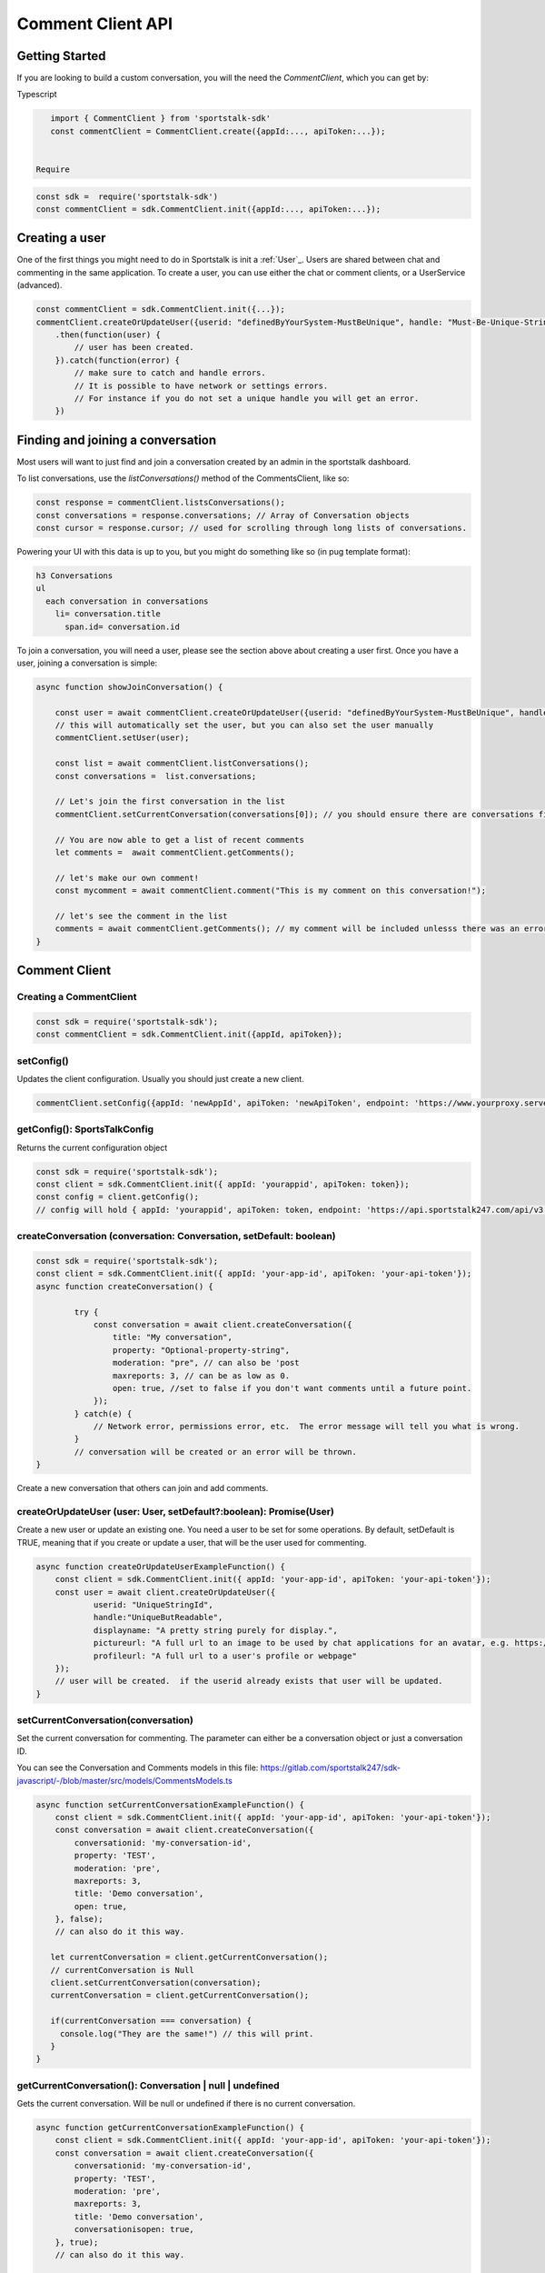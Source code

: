 ==================
Comment Client API
==================

Getting Started
---------------
If you are looking to build a custom conversation, you will the need the `CommentClient`, which you can get by:

Typescript

.. code-block:: javascript

    import { CommentClient } from 'sportstalk-sdk'
    const commentClient = CommentClient.create({appId:..., apiToken:...});


 Require

.. code-block:: javascript

    const sdk =  require('sportstalk-sdk')
    const commentClient = sdk.CommentClient.init({appId:..., apiToken:...});


Creating a user
---------------
One of the first things you might need to do in Sportstalk is init a :ref:`User`_. Users are shared between chat and commenting in the same application.
To create a user, you can use either the chat or comment clients, or a UserService (advanced).

.. code-block:: javascript

    const commentClient = sdk.CommentClient.init({...});
    commentClient.createOrUpdateUser({userid: "definedByYourSystem-MustBeUnique", handle: "Must-Be-Unique-String"})
        .then(function(user) {
            // user has been created.
        }).catch(function(error) {
            // make sure to catch and handle errors.
            // It is possible to have network or settings errors.
            // For instance if you do not set a unique handle you will get an error.
        })


Finding and joining a conversation
----------------------------------
Most users will want to just find and join a conversation created by an admin in the sportstalk dashboard.

To list conversations, use the `listConversations()` method of the CommentsClient, like so:

.. code-block:: javascript

    const response = commentClient.listsConversations();
    const conversations = response.conversations; // Array of Conversation objects
    const cursor = response.cursor; // used for scrolling through long lists of conversations.


Powering your UI with this data is up to you, but you might do something like so (in pug template format):

.. code-block:: pug

    h3 Conversations
    ul
      each conversation in conversations
        li= conversation.title
          span.id= conversation.id


To join a conversation, you will need a user, please see the section above about creating a user first.
Once you have a user, joining a conversation is simple:

.. code-block:: javascript

    async function showJoinConversation() {

        const user = await commentClient.createOrUpdateUser({userid: "definedByYourSystem-MustBeUnique", handle: "Must-Be-Unique-String"})
        // this will automatically set the user, but you can also set the user manually
        commentClient.setUser(user);

        const list = await commentClient.listConversations();
        const conversations =  list.conversations;

        // Let's join the first conversation in the list
        commentClient.setCurrentConversation(conversations[0]); // you should ensure there are conversations first to avoid a null error

        // You are now able to get a list of recent comments
        let comments =  await commentClient.getComments();

        // let's make our own comment!
        const mycomment = await commentClient.comment("This is my comment on this conversation!");

        // let's see the comment in the list
        comments = await commentClient.getComments(); // my comment will be included unlesss there was an error
    }


Comment Client
--------------

Creating a CommentClient
~~~~~~~~~~~~~~~~~~~~~~~~

.. code-block:: javascript

    const sdk = require('sportstalk-sdk');
    const commentClient = sdk.CommentClient.init({appId, apiToken});



setConfig()
~~~~~~~~~~~

Updates the client configuration. Usually you should just create a new client.

.. code-block:: javascript

    commentClient.setConfig({appId: 'newAppId', apiToken: 'newApiToken', endpoint: 'https://www.yourproxy.server'});




getConfig(): SportsTalkConfig
~~~~~~~~~~~~~~~~~~~~~~~~~~~~~

Returns the current configuration object

.. code-block:: javascript

    const sdk = require('sportstalk-sdk');
    const client = sdk.CommentClient.init({ appId: 'yourappid', apiToken: token});
    const config = client.getConfig();
    // config will hold { appId: 'yourappid', apiToken: token, endpoint: 'https://api.sportstalk247.com/api/v3' }


createConversation (conversation: Conversation, setDefault: boolean)
~~~~~~~~~~~~~~~~~~~~~~~~~~~~~~~~~~~~~~~~~~~~~~~~~~~~~~~~~~~~~~~~~~~~

.. code-block:: javascript

    const sdk = require('sportstalk-sdk');
    const client = sdk.CommentClient.init({ appId: 'your-app-id', apiToken: 'your-api-token'});
    async function createConversation() {

            try {
                const conversation = await client.createConversation({
                    title: "My conversation",
                    property: "Optional-property-string",
                    moderation: "pre", // can also be 'post
                    maxreports: 3, // can be as low as 0.
                    open: true, //set to false if you don't want comments until a future point.
                });
            } catch(e) {
                // Network error, permissions error, etc.  The error message will tell you what is wrong.
            }
            // conversation will be created or an error will be thrown.
    }


Create a new conversation that others can join and add comments.


createOrUpdateUser (user: User, setDefault?:boolean): Promise(User)
~~~~~~~~~~~~~~~~~~~~~~~~~~~~~~~~~~~~~~~~~~~~~~~~~~~~~~~~~~~~~~~~~~~

Create a new user or update an existing one.   You need a user to be set for some operations.
By default, setDefault is TRUE, meaning that if you create or update a user, that will be the user used for commenting.

.. code-block:: javascript

    async function createOrUpdateUserExampleFunction() {
        const client = sdk.CommentClient.init({ appId: 'your-app-id', apiToken: 'your-api-token'});
        const user = await client.createOrUpdateUser({
                userid: "UniqueStringId",
                handle:"UniqueButReadable",
                displayname: "A pretty string purely for display.",
                pictureurl: "A full url to an image to be used by chat applications for an avatar, e.g. https://...."
                profileurl: "A full url to a user's profile or webpage"
        });
        // user will be created.  if the userid already exists that user will be updated.
    }


setCurrentConversation(conversation)
~~~~~~~~~~~~~~~~~~~~~~~~~~~~~~~~~~~~

Set the current conversation for commenting.
The parameter can either be a conversation object or just a conversation ID.

You can see the Conversation and Comments models in this file:
https://gitlab.com/sportstalk247/sdk-javascript/-/blob/master/src/models/CommentsModels.ts

.. code-block:: javascript

    async function setCurrentConversationExampleFunction() {
        const client = sdk.CommentClient.init({ appId: 'your-app-id', apiToken: 'your-api-token'});
        const conversation = await client.createConversation({
            conversationid: 'my-conversation-id',
            property: 'TEST',
            moderation: 'pre',
            maxreports: 3,
            title: 'Demo conversation',
            open: true,
        }, false);
        // can also do it this way.

       let currentConversation = client.getCurrentConversation();
       // currentConversation is Null
       client.setCurrentConversation(conversation);
       currentConversation = client.getCurrentConversation();

       if(currentConversation === conversation) {
         console.log("They are the same!") // this will print.
       }
    }


getCurrentConversation(): Conversation | null | undefined
~~~~~~~~~~~~~~~~~~~~~~~~~~~~~~~~~~~~~~~~~~~~~~~~~~~~~~~~~
Gets the current conversation.  Will be null or undefined if there is no current conversation.

.. code-block:: javascript

    async function getCurrentConversationExampleFunction() {
        const client = sdk.CommentClient.init({ appId: 'your-app-id', apiToken: 'your-api-token'});
        const conversation = await client.createConversation({
            conversationid: 'my-conversation-id',
            property: 'TEST',
            moderation: 'pre',
            maxreports: 3,
            title: 'Demo conversation',
            conversationisopen: true,
        }, true);
        // can also do it this way.

       const theSameConversation = client.getCurrentConversation();
       if(theSameConversation === conversation) {
         console.log("They are the same!") // this will print.
       }
    }



getConversation(conversation: Conversation | string): Promise<Conversation>
~~~~~~~~~~~~~~~~~~~~~~~~~~~~~~~~~~~~~~~~~~~~~~~~~~~~~~~~~~~~~~~~~~~~~~~~~~~

Retrieves data about a specific conversation from the server.

.. code-block:: javascript

    async function getConversationExampleFunction() {
        const client = sdk.CommentClient.init({ appId: 'your-app-id', apiToken: 'your-api-token'});
        const conversation = await client.createConversation({
            conversationid: 'my-conversation-id',
            property: 'TEST',
            moderation: 'pre',
            maxreports: 3,
            title: 'Demo conversation',
            conversationisopen: true,
        }, false);
        // can also do it this way.

       const conversationFromServer = client.getConversation('my-conversation-id');
    }


deleteConversation(conversation: Conversation | string)
~~~~~~~~~~~~~~~~~~~~~~~~~~~~~~~~~~~~~~~~~~~~~~~~~~~~~~~

Deletes a conversation

.. code-block:: javascript

    const sdk = require('sportstalk-sdk');

    async function deleteConversationExampleFunction() {
        const client = sdk.CommentClient.init({ appId: 'your-app-id', apiToken: 'your-api-token'});
        const conversation = await client.createConversation({
            conversationid: 'my-conversation-id',
            property: 'TEST',
            moderation: 'pre',
            maxreports: 3,
            title: 'Demo conversation',
            conversationisopen: true,
        }, false);
        // can also do it this way.

        const deletionResponse = await client.deleteConversation(conversation);
    }


makeComment(comment: string, replyto?: Comment | string)
~~~~~~~~~~~~~~~~~~~~~~~~~~~~~~~~~~~~~~~~~~~~~~~~~~~~~~~~

Make a comment on the current conversation. Will throw an error if a conversation is not set.

.. code-block:: javascript

    const sdk = require('sportstalk-sdk');

    async function createCommentExampleFunction() {
        const client = sdk.CommentClient.init({ appId: 'your-app-id', apiToken: 'your-api-token'});
        const conversation = await client.createConversation({
            conversationid: 'my-conversation-id',
            property: 'TEST',
            moderation: 'pre',
            maxreports: 3,
            title: 'Demo conversation',
            conversationisopen: true,
        }, true); // second parameter sets this as default
        // can also do it this way.
        client.setCurrentConversation(conversation);
        const user = await client.createOrUpdateUser({ userid: 'someuserid', handle: 'testuser' });
        const comment = client.makeComment('This is a comment');
    }


getComment(comment: Comment | string): Promise<Comment | null>
~~~~~~~~~~~~~~~~~~~~~~~~~~~~~~~~~~~~~~~~~~~~~~~~~~~~~~~~~~~~~~
Retrieves a specific comment. The param can either be a comment object with an id or just the id.

.. code-block:: javascript

    const sdk = require('sportstalk-sdk');

    async function getCommentExampleFunction() {
        const client = sdk.CommentClient.init({ appId: 'yourappId', apiToken: 'your-api-token' });
        const conversation = await client.createConversation({
            conversationid: 'my-conversation-id',
            property: 'TEST',
            moderation: 'pre',
            maxreports: 3,
            title: 'Demo conversation',
            conversationisopen: true,
        }, true); // second parameter sets this as default
        // can also do it this way.
        client.setCurrentConversation(conversation);
        const user = await client.createOrUpdateUser({ userid: 'someuserid', handle: 'testuser' });
        const comment = client.makeComment('This is a comment');
    }


deleteComment(comment:Comment | string, final: boolean): Promise<CommentDeletionResponse>
~~~~~~~~~~~~~~~~~~~~~~~~~~~~~~~~~~~~~~~~~~~~~~~~~~~~~~~~~~~~~~~~~~~~~~~~~~~~~~~~~~~~~~~~~
Deletes a comment

updateComment(comment:Comment)
~~~~~~~~~~~~~~~~~~~~~~~~~~~~~~
Updates a comment

reactToComment(comment:Comment | string, reaction:Reaction)
~~~~~~~~~~~~~~~~~~~~~~~~~~~~~~~~~~~~~~~~~~~~~~~~~~~~~~~~~~~
Reacts to a comment

voteOnComment(comment:Comment | string, vote:Vote)
~~~~~~~~~~~~~~~~~~~~~~~~~~~~~~~~~~~~~~~~~~~~~~~~~~
Vote a comment up or down

reportComment(comment:Comment | string, reportType: ReportType)
~~~~~~~~~~~~~~~~~~~~~~~~~~~~~~~~~~~~~~~~~~~~~~~~~~~~~~~~~~~~~~~

Report a comment for violating community rules.

getCommentReplies(comment:Comment, request?: CommentRequest)
~~~~~~~~~~~~~~~~~~~~~~~~~~~~~~~~~~~~~~~~~~~~~~~~~~~~~~~~~~~~
Get replies to a comment

getComments(request?: CommentRequest, conversation?: Conversation)
~~~~~~~~~~~~~~~~~~~~~~~~~~~~~~~~~~~~~~~~~~~~~~~~~~~~~~~~~~~~~~~~~~
Gets the latest comments for the default conversation.

listConversations(filter?: ConversationRequest)
~~~~~~~~~~~~~~~~~~~~~~~~~~~~~~~~~~~~~~~~~~~~~~~

List conversations that are available to comment.
